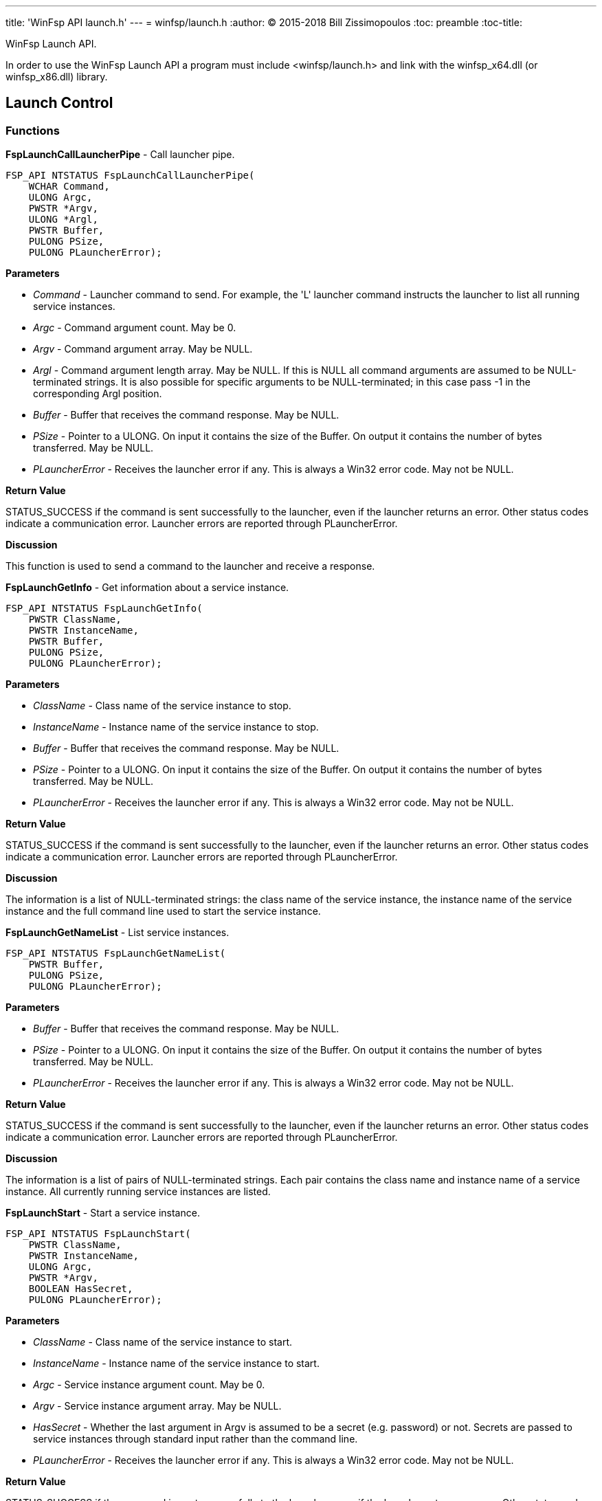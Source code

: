 ---
title: 'WinFsp API launch.h'
---
= winfsp/launch.h
:author: (C) 2015-2018 Bill Zissimopoulos
:toc: preamble
:toc-title:

WinFsp Launch API.

In order to use the WinFsp Launch API a program must include <winfsp/launch.h>
and link with the winfsp$$_$$x64.dll (or winfsp$$_$$x86.dll) library.

== Launch Control

=== Functions

*FspLaunchCallLauncherPipe* - Call launcher pipe.

[source,c]
----
FSP_API NTSTATUS FspLaunchCallLauncherPipe( 
    WCHAR Command,
    ULONG Argc,
    PWSTR *Argv,
    ULONG *Argl, 
    PWSTR Buffer,
    PULONG PSize,
    PULONG PLauncherError);  
----

*Parameters*

- _Command_ - Launcher command to send. For example, the 'L' launcher command instructs
the launcher to list all running service instances.
- _Argc_ - Command argument count. May be 0.
- _Argv_ - Command argument array. May be NULL.
- _Argl_ - Command argument length array. May be NULL. If this is NULL all command arguments
are assumed to be NULL-terminated strings. It is also possible for specific arguments
to be NULL-terminated; in this case pass -1 in the corresponding Argl position.
- _Buffer_ - Buffer that receives the command response. May be NULL.
- _PSize_ - Pointer to a ULONG. On input it contains the size of the Buffer. On output it
contains the number of bytes transferred. May be NULL.
- _PLauncherError_ - Receives the launcher error if any. This is always a Win32 error code. May not be NULL.

*Return Value*

STATUS$$_$$SUCCESS if the command is sent successfully to the launcher, even if the launcher
returns an error. Other status codes indicate a communication error. Launcher errors are
reported through PLauncherError.

*Discussion*

This function is used to send a command to the launcher and receive a response.


*FspLaunchGetInfo* - Get information about a service instance.

[source,c]
----
FSP_API NTSTATUS FspLaunchGetInfo( 
    PWSTR ClassName,
    PWSTR InstanceName, 
    PWSTR Buffer,
    PULONG PSize, 
    PULONG PLauncherError);  
----

*Parameters*

- _ClassName_ - Class name of the service instance to stop.
- _InstanceName_ - Instance name of the service instance to stop.
- _Buffer_ - Buffer that receives the command response. May be NULL.
- _PSize_ - Pointer to a ULONG. On input it contains the size of the Buffer. On output it
contains the number of bytes transferred. May be NULL.
- _PLauncherError_ - Receives the launcher error if any. This is always a Win32 error code. May not be NULL.

*Return Value*

STATUS$$_$$SUCCESS if the command is sent successfully to the launcher, even if the launcher
returns an error. Other status codes indicate a communication error. Launcher errors are
reported through PLauncherError.

*Discussion*

The information is a list of NULL-terminated strings: the class name of the service instance,
the instance name of the service instance and the full command line used to start the service
instance.


*FspLaunchGetNameList* - List service instances.

[source,c]
----
FSP_API NTSTATUS FspLaunchGetNameList( 
    PWSTR Buffer,
    PULONG PSize, 
    PULONG PLauncherError);  
----

*Parameters*

- _Buffer_ - Buffer that receives the command response. May be NULL.
- _PSize_ - Pointer to a ULONG. On input it contains the size of the Buffer. On output it
contains the number of bytes transferred. May be NULL.
- _PLauncherError_ - Receives the launcher error if any. This is always a Win32 error code. May not be NULL.

*Return Value*

STATUS$$_$$SUCCESS if the command is sent successfully to the launcher, even if the launcher
returns an error. Other status codes indicate a communication error. Launcher errors are
reported through PLauncherError.

*Discussion*

The information is a list of pairs of NULL-terminated strings. Each pair contains the class
name and instance name of a service instance. All currently running service instances are
listed.


*FspLaunchStart* - Start a service instance.

[source,c]
----
FSP_API NTSTATUS FspLaunchStart( 
    PWSTR ClassName,
    PWSTR InstanceName,
    ULONG Argc,
    PWSTR *Argv, 
    BOOLEAN HasSecret, 
    PULONG PLauncherError);  
----

*Parameters*

- _ClassName_ - Class name of the service instance to start.
- _InstanceName_ - Instance name of the service instance to start.
- _Argc_ - Service instance argument count. May be 0.
- _Argv_ - Service instance argument array. May be NULL.
- _HasSecret_ - Whether the last argument in Argv is assumed to be a secret (e.g. password) or not.
Secrets are passed to service instances through standard input rather than the command
line.
- _PLauncherError_ - Receives the launcher error if any. This is always a Win32 error code. May not be NULL.

*Return Value*

STATUS$$_$$SUCCESS if the command is sent successfully to the launcher, even if the launcher
returns an error. Other status codes indicate a communication error. Launcher errors are
reported through PLauncherError.


*FspLaunchStop* - Stop a service instance.

[source,c]
----
FSP_API NTSTATUS FspLaunchStop( 
    PWSTR ClassName,
    PWSTR InstanceName, 
    PULONG PLauncherError);  
----

*Parameters*

- _ClassName_ - Class name of the service instance to stop.
- _InstanceName_ - Instance name of the service instance to stop.
- _PLauncherError_ - Receives the launcher error if any. This is always a Win32 error code. May not be NULL.

*Return Value*

STATUS$$_$$SUCCESS if the command is sent successfully to the launcher, even if the launcher
returns an error. Other status codes indicate a communication error. Launcher errors are
reported through PLauncherError.


== Service Registry

=== Functions

*FspLaunchRegFreeRecord* - Free a service registry record.

[source,c]
----
FSP_API VOID FspLaunchRegFreeRecord( 
    FSP_LAUNCH_REG_RECORD *Record);  
----

*Parameters*

- _Record_ - The service record to free.

*See Also*

- FspLaunchRegGetRecord


*FspLaunchRegGetRecord* - Get a service registry record.

[source,c]
----
FSP_API NTSTATUS FspLaunchRegGetRecord( 
    PWSTR ClassName,
    PWSTR Agent, 
    FSP_LAUNCH_REG_RECORD **PRecord);  
----

*Parameters*

- _ClassName_ - The service class name.
- _Agent_ - The name of the agent that is retrieving the service record. This API matches
the supplied Agent against the Agent in the service record and it only returns
the record if they match. Pass NULL to match any Agent.
- _PRecord_ - Pointer to a record pointer. Memory for the service record will be allocated
and a pointer to it will be stored at this address. This memory must be later
freed using FspLaunchRegFreeRecord.

*Return Value*

STATUS$$_$$SUCCESS or error code.

*See Also*

- FspLaunchRegFreeRecord


*FspLaunchRegSetRecord* - Add/change/delete a service registry record.

[source,c]
----
FSP_API NTSTATUS FspLaunchRegSetRecord( 
    PWSTR ClassName, 
    const FSP_LAUNCH_REG_RECORD *Record);  
----

*Parameters*

- _ClassName_ - The service class name.
- _Record_ - The record to set in the registry. If NULL, the registry record is deleted.

*Return Value*

STATUS$$_$$SUCCESS or error code.


=== Typedefs

*FSP$$_$$LAUNCH$$_$$REG$$_$$RECORD* - Service registry record.

[source,c]
----
typedef struct _FSP_LAUNCH_REG_RECORD { 
    PWSTR Agent; 
    PWSTR Executable; 
    PWSTR CommandLine; 
    PWSTR WorkDirectory; 
    PWSTR RunAs; 
    PWSTR Security; 
    PVOID Reserved0[6]; 
    ULONG JobControl; 
    ULONG Credentials; 
    ULONG Reserved1[6]; 
    UINT8 Buffer[]; 
} FSP_LAUNCH_REG_RECORD;  
----



